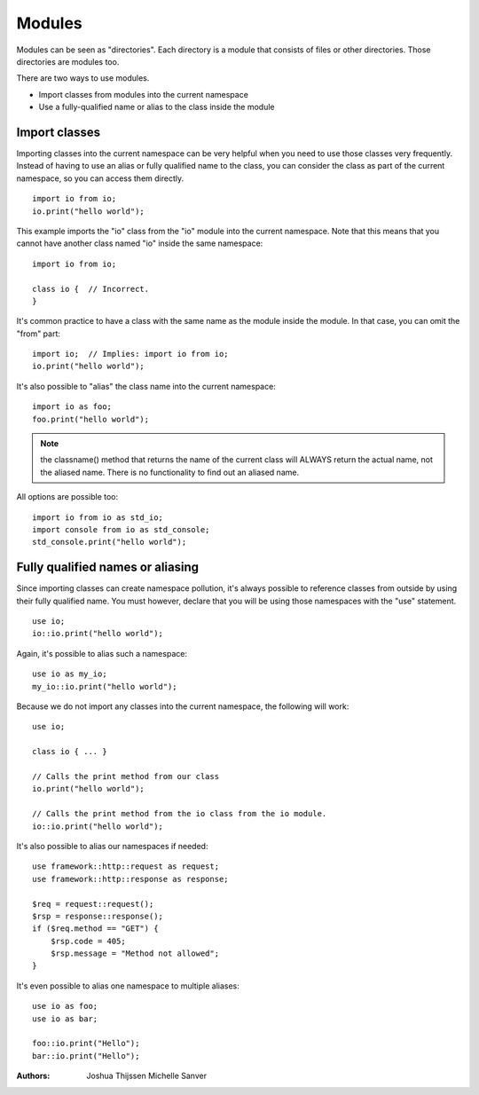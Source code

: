 #######
Modules
#######
Modules can be seen as "directories". Each directory is a module that consists of files or other directories. Those
directories are modules too.

There are two ways to use modules.

- Import classes from modules into the current namespace
- Use a fully-qualified name or alias to the class inside the module


Import classes
--------------
Importing classes into the current namespace can be very helpful when you need to use those classes very frequently.
Instead of having to use an alias or fully qualified name to the class, you can consider the class as part of the
current namespace, so you can access them directly.

::

    import io from io;
    io.print("hello world");

This example imports the "io" class from the "io" module into the current namespace. Note that this means that you
cannot have another class named "io" inside the same namespace:

::

    import io from io;

    class io {  // Incorrect.
    }

It's common practice to have a class with the same name as the module inside the module. In that case, you can omit
the "from" part:

::

    import io;  // Implies: import io from io;
    io.print("hello world");

It's also possible to "alias" the class name into the current namespace:

::

    import io as foo;
    foo.print("hello world");

.. note::
    the classname() method that returns the name of the current class will ALWAYS return the actual name, not the
    aliased name. There is no functionality to find out an aliased name.

All options are possible too:

::

    import io from io as std_io;
    import console from io as std_console;
    std_console.print("hello world");


Fully qualified names or aliasing
---------------------------------
Since importing classes can create namespace pollution, it's always possible to reference classes from outside by using
their fully qualified name. You must however, declare that you will be using those namespaces with the "use" statement.

::

    use io;
    io::io.print("hello world");

Again, it's possible to alias such a namespace:

::

    use io as my_io;
    my_io::io.print("hello world");

Because we do not import any classes into the current namespace, the following will work:

::

    use io;

    class io { ... }

    // Calls the print method from our class
    io.print("hello world");

    // Calls the print method from the io class from the io module.
    io::io.print("hello world");


It's also possible to alias our namespaces if needed:

::

    use framework::http::request as request;
    use framework::http::response as response;

    $req = request::request();
    $rsp = response::response();
    if ($req.method == "GET") {
        $rsp.code = 405;
        $rsp.message = "Method not allowed";
    }

It's even possible to alias one namespace to multiple aliases:

::

    use io as foo;
    use io as bar;

    foo::io.print("Hello");
    bar::io.print("Hello");


:Authors:
   Joshua Thijssen
   Michelle Sanver
